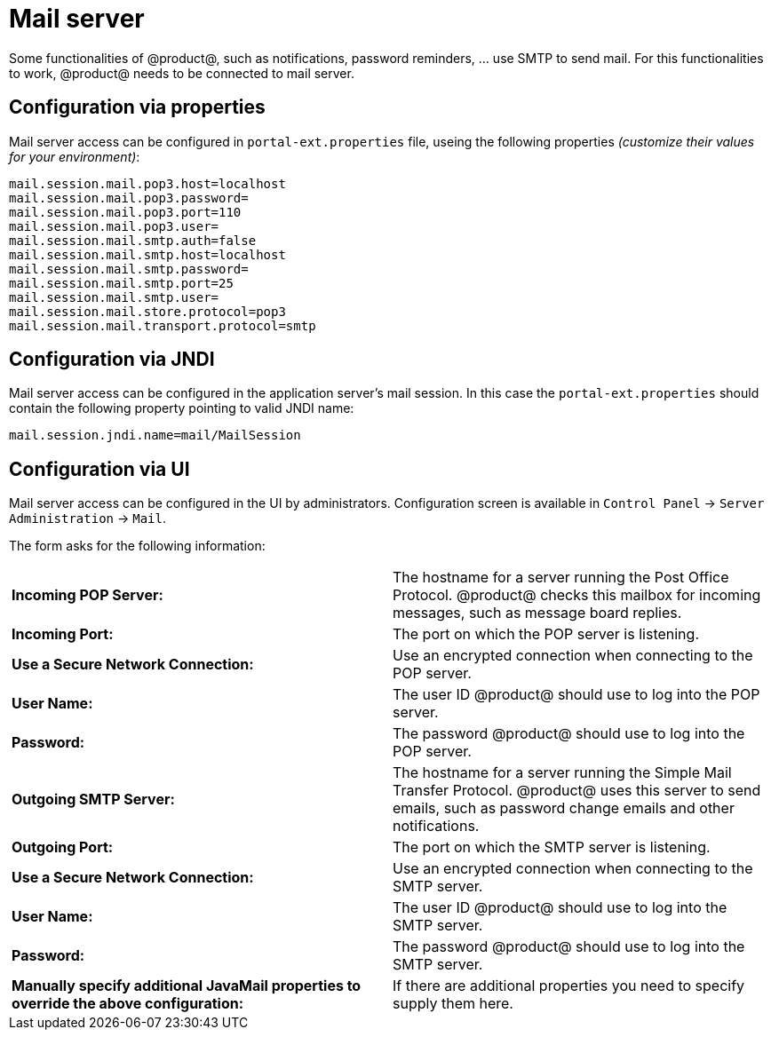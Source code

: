 = Mail server

Some functionalities of @product@, such as notifications, password reminders, ... use SMTP to send mail. 
For this functionalities to work, @product@ needs to be connected to mail server.

== Configuration via properties

Mail server access can be configured in `portal-ext.properties` file, useing the following properties 
_(customize their values for your environment)_:

    mail.session.mail.pop3.host=localhost
    mail.session.mail.pop3.password=
    mail.session.mail.pop3.port=110
    mail.session.mail.pop3.user=
    mail.session.mail.smtp.auth=false
    mail.session.mail.smtp.host=localhost
    mail.session.mail.smtp.password=
    mail.session.mail.smtp.port=25
    mail.session.mail.smtp.user=
    mail.session.mail.store.protocol=pop3
    mail.session.mail.transport.protocol=smtp

== Configuration via JNDI

Mail server access can be configured in the application server's mail session. In this case
the `portal-ext.properties` should contain the following property pointing to valid JNDI name:

    mail.session.jndi.name=mail/MailSession

== Configuration via UI

Mail server access can be configured in the UI by administrators. 
Configuration screen is available in `Control Panel` &rarr; `Server Administration` &rarr; `Mail`.

The form asks for the following information:

|===
| *Incoming POP Server:* | The hostname for a server running the Post Office Protocol. @product@ checks this mailbox for incoming messages, such as message board replies.
| *Incoming Port:* | The port on which the POP server is listening.
| *Use a Secure Network Connection:* | Use an encrypted connection when connecting to the POP server.
| *User Name:* | The user ID @product@ should use to log into the POP server.
| *Password:* | The password @product@ should use to log into the POP server.
| *Outgoing SMTP Server:* | The hostname for a server running the Simple Mail Transfer Protocol. @product@ uses this server to send emails, such as password change emails and other notifications.
| *Outgoing Port:* | The port on which the SMTP server is listening.
| *Use a Secure Network Connection:* |Use an encrypted connection when connecting to the SMTP server.
| *User Name:* | The user ID @product@ should use to log into the SMTP server.
| *Password:* | The password @product@ should use to log into the SMTP server.
| *Manually specify additional JavaMail properties to override the above configuration:* | If there are additional properties you need to specify supply them here.
|===


